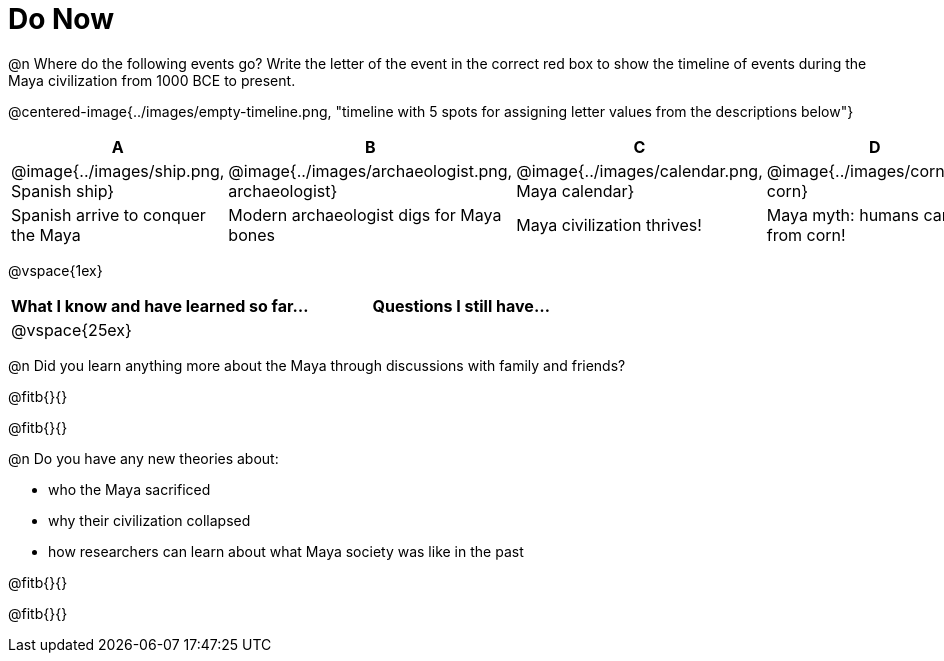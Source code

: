 = Do Now

@n Where do the following events go? Write the letter of the event in the correct red box to show the timeline of events during the Maya civilization from 1000 BCE to present.

@centered-image{../images/empty-timeline.png, "timeline with 5 spots for assigning letter values from the descriptions below"}

[cols="1a, 1a, 1a, 1a, 1a", options="header", align="center"]
|===
| A
| B
| C
| D
| E

| @image{../images/ship.png, Spanish ship}
| @image{../images/archaeologist.png, archaeologist}
| @image{../images/calendar.png, Maya calendar}
| @image{../images/corn.png, corn}
| @image{../images/deforestation.png, deforestations}

| Spanish arrive to conquer the Maya
| Modern archaeologist digs for Maya bones
| Maya civilization thrives!
| Maya myth: humans came from corn!
| The Maya cut down more trees to farm more corn
|===

@vspace{1ex}

[cols="1,1", options="header""]
|===
| What I know and have learned so far... 	| Questions I still have...
| @vspace{25ex}								|
|===

@n Did you learn anything more about the Maya through discussions with family and friends?

@fitb{}{}

@fitb{}{}

@n Do you have any new theories about:

** who the Maya sacrificed
** why their civilization collapsed
** how researchers can learn about what Maya society was like in the past

@fitb{}{}

@fitb{}{}
